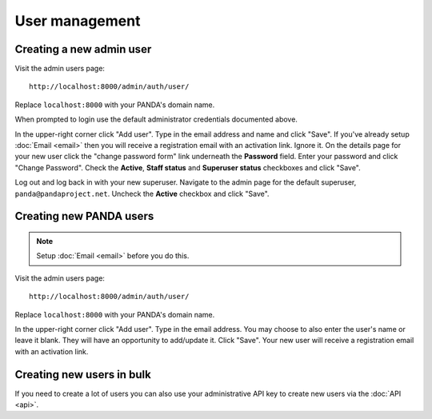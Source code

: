 ===============
User management
===============

Creating a new admin user
=========================

Visit the admin users page::

    http://localhost:8000/admin/auth/user/

Replace ``localhost:8000`` with your PANDA's domain name.

When prompted to login use the default administrator credentials documented above.

In the upper-right corner click "Add user". Type in the email address and name and click "Save". If you've already setup :doc:`Email <email>` then you will receive a registration email with an activation link. Ignore it. On the details page for your new user click the "change password form" link underneath the **Password** field. Enter your password and click "Change Password". Check the **Active**, **Staff status** and **Superuser status** checkboxes and click "Save".

Log out and log back in with your new superuser. Navigate to the admin page for the default superuser, ``panda@pandaproject.net``. Uncheck the **Active** checkbox and click "Save".

Creating new PANDA users
========================

.. note::

    Setup :doc:`Email <email>` before you do this.

Visit the admin users page::

    http://localhost:8000/admin/auth/user/

Replace ``localhost:8000`` with your PANDA's domain name.

In the upper-right corner click "Add user". Type in the email address. You may choose to also enter the user's name or leave it blank. They will have an opportunity to add/update it. Click "Save". Your new user will receive a registration email with an activation link.

Creating new users in bulk
==========================

If you need to create a lot of users you can also use your administrative API key to create new users via the :doc:`API <api>`.

